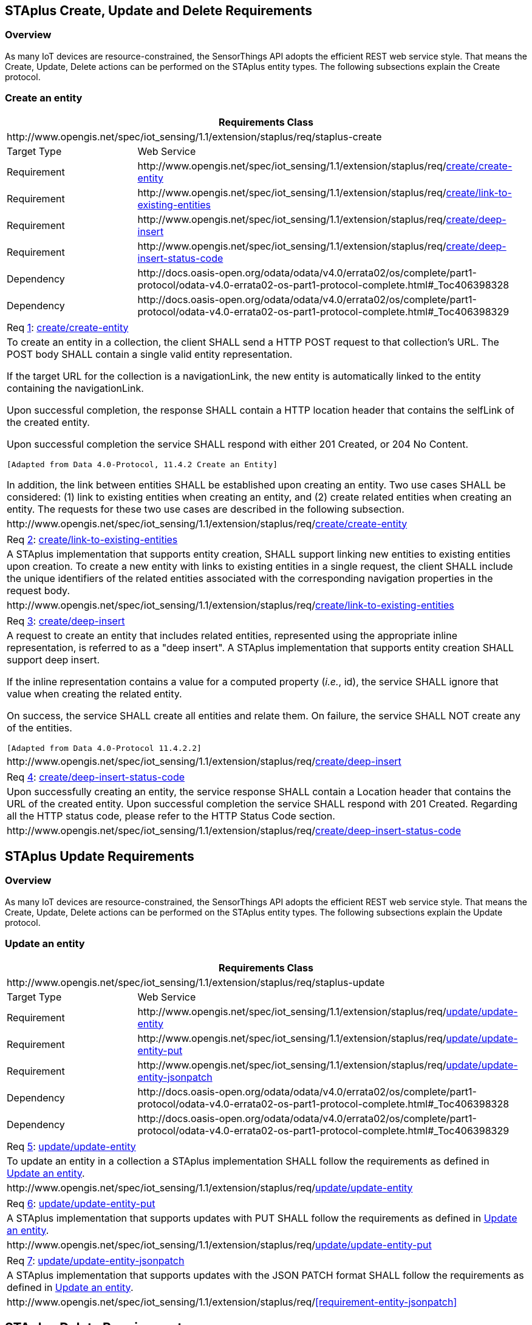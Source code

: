 [[staplus-create-update-delete]]
== STAplus Create, Update and Delete Requirements


=== Overview

As many IoT devices are resource-constrained, the SensorThings API adopts the efficient REST web service style. That means the Create, Update, Delete actions can be performed on the STAplus entity types. The following subsections explain the Create protocol.


[[create-entity]]
=== Create an entity

[cols="25a,75a"]
|===
2+|Requirements Class

2+|\http://www.opengis.net/spec/iot_sensing/1.1/extension/staplus/req/staplus-create

|Target Type
|Web Service

|Requirement
|\http://www.opengis.net/spec/iot_sensing/1.1/extension/staplus/req/<<requirement-create-entity>>

|Requirement
|\http://www.opengis.net/spec/iot_sensing/1.1/extension/staplus/req/<<requirement-link-to-existing-entities>>

|Requirement
|\http://www.opengis.net/spec/iot_sensing/1.1/extension/staplus/req/<<requirement-deep-insert>>

|Requirement
|\http://www.opengis.net/spec/iot_sensing/1.1/extension/staplus/req/<<requirement-deep-insert-status-code>>

|Dependency
|\http://docs.oasis-open.org/odata/odata/v4.0/errata02/os/complete/part1-protocol/odata-v4.0-errata02-os-part1-protocol-complete.html#_Toc406398328

|Dependency
|\http://docs.oasis-open.org/odata/odata/v4.0/errata02/os/complete/part1-protocol/odata-v4.0-errata02-os-part1-protocol-complete.html#_Toc406398329
|===

[[req-create-entity,{counter:req}]]
[cols="a"]
|===
|[[requirement-create-entity,create/create-entity]]
Req <<req-create-entity>>: <<requirement-create-entity>>

|To create an entity in a collection, the client SHALL send a HTTP POST request to that collection's URL. The POST body SHALL contain a single valid entity representation.

If the target URL for the collection is a navigationLink, the new entity is automatically linked to the entity containing the navigationLink.

Upon successful completion, the response SHALL contain a HTTP location header that contains the selfLink of the created entity.

Upon successful completion the service SHALL respond with either 201 Created, or 204 No Content.

 [Adapted from Data 4.0-Protocol, 11.4.2 Create an Entity]

In addition, the link between entities SHALL be established upon creating an entity. Two use cases SHALL be considered: (1) link to existing entities when creating an entity, and (2) create related entities when creating an entity. The requests for these two use cases are described in the following subsection.

|\http://www.opengis.net/spec/iot_sensing/1.1/extension/staplus/req/<<requirement-create-entity>>
|===


[[req-link-to-existing-entities,{counter:req}]]
[cols="a"]
|===
|[[requirement-link-to-existing-entities,create/link-to-existing-entities]]
Req <<req-link-to-existing-entities>>: <<requirement-link-to-existing-entities>>

|A STAplus implementation that supports entity creation, SHALL support linking new entities to existing entities upon creation. To create a new entity with links to existing entities in a single request, the client SHALL include the unique identifiers of the related entities associated with the corresponding navigation properties in the request body.

|\http://www.opengis.net/spec/iot_sensing/1.1/extension/staplus/req/<<requirement-link-to-existing-entities>>
|===


[[req-deep-insert,{counter:req}]]
[cols="a"]
|===
|[[requirement-deep-insert,create/deep-insert]]
Req <<req-deep-insert>>: <<requirement-deep-insert>>

|A request to create an entity that includes related entities, represented using the appropriate inline representation, is referred to as a "deep insert". A STAplus implementation that supports entity creation SHALL support deep insert.

If the inline representation contains a value for a computed property (__i.e.__, id), the service SHALL ignore that value when creating the related entity.

On success, the service SHALL create all entities and relate them. On failure, the service SHALL NOT create any of the entities.

 [Adapted from Data 4.0-Protocol 11.4.2.2]

|\http://www.opengis.net/spec/iot_sensing/1.1/extension/staplus/req/<<requirement-deep-insert>>
|===


[[req-deep-insert-status-code,{counter:req}]]
[cols="a"]
|===
|[[requirement-deep-insert-status-code,create/deep-insert-status-code]]
Req <<req-deep-insert-status-code>>: <<requirement-deep-insert-status-code>>

|Upon successfully creating an entity, the service response SHALL contain a Location header that contains the URL of the created entity. Upon successful completion the service SHALL respond with 201 Created. Regarding all the HTTP status code, please refer to the HTTP Status Code section.

|\http://www.opengis.net/spec/iot_sensing/1.1/extension/staplus/req/<<requirement-deep-insert-status-code>>
|===








[[staplus-update]]
== STAplus Update Requirements

=== Overview

As many IoT devices are resource-constrained, the SensorThings API adopts the efficient REST web service style. That means the Create, Update, Delete actions can be performed on the STAplus entity types. The following subsections explain the Update protocol.

[[update-entity]]
=== Update an entity

[cols="25a,75a"]
|===
2+|Requirements Class

2+|\http://www.opengis.net/spec/iot_sensing/1.1/extension/staplus/req/staplus-update

|Target Type
|Web Service

|Requirement
|\http://www.opengis.net/spec/iot_sensing/1.1/extension/staplus/req/<<requirement-update-entity>>

|Requirement
|\http://www.opengis.net/spec/iot_sensing/1.1/extension/staplus/req/<<requirement-update-entity-put>>

|Requirement
|\http://www.opengis.net/spec/iot_sensing/1.1/extension/staplus/req/<<requirement-update-entity-jsonpatch>>

|Dependency
|\http://docs.oasis-open.org/odata/odata/v4.0/errata02/os/complete/part1-protocol/odata-v4.0-errata02-os-part1-protocol-complete.html#_Toc406398328

|Dependency
|\http://docs.oasis-open.org/odata/odata/v4.0/errata02/os/complete/part1-protocol/odata-v4.0-errata02-os-part1-protocol-complete.html#_Toc406398329
|===


[[req-update-entity,{counter:req}]]
[cols="a"]
|===
|[[requirement-update-entity,update/update-entity]]
Req <<req-update-entity>>: <<requirement-update-entity>>

|To update an entity in a collection a STAplus implementation SHALL follow the requirements as defined in <<update-entity>>.
|\http://www.opengis.net/spec/iot_sensing/1.1/extension/staplus/req/<<requirement-update-entity>>
|===

[[req-update-entity-put,{counter:req}]]
[cols="a"]
|===
|[[requirement-update-entity-put,update/update-entity-put]]
Req <<req-update-entity-put>>: <<requirement-update-entity-put>>

|A STAplus implementation that supports updates with PUT SHALL follow the requirements as defined in <<update-entity>>.
|\http://www.opengis.net/spec/iot_sensing/1.1/extension/staplus/req/<<requirement-update-entity-put>>
|===

[[req-update-entity-jsonpatch,{counter:req}]]
[cols="a"]
|===
|[[requirement-update-entity-jsonpatch,update/update-entity-jsonpatch]]
Req <<req-update-entity-jsonpatch>>: <<requirement-update-entity-jsonpatch>>

|A STAplus implementation that supports updates with the JSON PATCH format SHALL follow the requirements as defined in <<update-entity>>.
|\http://www.opengis.net/spec/iot_sensing/1.1/extension/staplus/req/<<requirement-entity-jsonpatch>>
|===


[[staplus-delete]]
== STAplus Delete Requirements

=== Overview

As many IoT devices are resource-constrained, the SensorThings API adopts the efficient REST web service style. That means the Create, Update, Delete actions can be performed on the STAplus entity types. The following subsections explain the Delete protocol.

[[delete-entity]]
=== Delete an entity

[cols="25a,75a"]
|===
2+|Requirements Class

2+|\http://www.opengis.net/spec/iot_sensing/1.1/extension/staplus/req/staplus-delete

|Target Type
|Web Service

|Requirement
|\http://www.opengis.net/spec/iot_sensing/1.1/extension/staplus/req/<<requirement-delete-entity>>

|Dependency
|\http://docs.oasis-open.org/odata/odata/v4.0/errata02/os/complete/part1-protocol/odata-v4.0-errata02-os-part1-protocol-complete.html#_Toc406398328

|Dependency
|\http://docs.oasis-open.org/odata/odata/v4.0/errata02/os/complete/part1-protocol/odata-v4.0-errata02-os-part1-protocol-complete.html#_Toc406398329
|===


[[req-delete-entity,{counter:req}]]
[cols="a"]
|===
|[[requirement-delete-entity,delete/delete-entity]]
Req <<req-delete-entity>>: <<requirement-delete-entity>>

|To delete an entity in a collection a STAplus implementation SHALL follow the requirements as defined in <<delete-entity>>.
|\http://www.opengis.net/spec/iot_sensing/1.1/extension/staplus/req/<<requirement-delete-entity>>
|===

